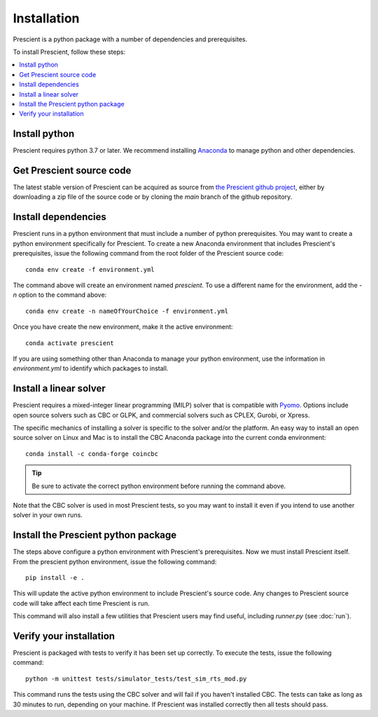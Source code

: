 Installation
============

Prescient is a python package with a number of dependencies and prerequisites.

To install Prescient, follow these steps:

.. contents::
   :local:


Install python
--------------
Prescient requires python 3.7 or later. We recommend installing `Anaconda <https://www.anaconda.com>`_
to manage python and other dependencies.


Get Prescient source code
-------------------------
The latest stable version of Prescient can be acquired as source from
`the Prescient github project <https://github.com/grid-parity-exchange/Prescient>`_,
either by downloading a zip file of the source code or by cloning the `main` branch of
the github repository.


Install dependencies
--------------------
Prescient runs in a python environment that must include a number of python prerequisites.
You may want to create a python environment specifically for Prescient. To create a new
Anaconda environment that includes Prescient's prerequisites, issue the following command
from the root folder of the Prescient source code::

	conda env create -f environment.yml

The command above will create an environment named `prescient`. To use a different name for the
environment, add the `-n` option to the command above::

	conda env create -n nameOfYourChoice -f environment.yml

Once you have create the new environment, make it the active environment::

    conda activate prescient

If you are using something other than Anaconda to manage your python environment, use the 
information in `environment.yml` to identify which packages to install. 


Install a linear solver
-----------------------
Prescient requires a mixed-integer linear programming (MILP) solver that is compatible with
`Pyomo <https://pyomo.readthedocs.io>`_. Options include open source solvers such as CBC or GLPK,
and commercial solvers such as CPLEX, Gurobi, or Xpress.

The specific mechanics of installing a solver is specific to the solver and/or the platform. An easy way to
install an open source solver on Linux and Mac is to install the CBC Anaconda package into the current conda
environment::

	conda install -c conda-forge coincbc

.. tip::
   Be sure to activate the correct python environment before running the command above.

Note that the CBC solver is used in most Prescient tests, so you may want to install it even if
you intend to use another solver in your own runs.

.. _install-prescient-package:

Install the Prescient python package
------------------------------------
The steps above configure a python environment with Prescient's prerequisites. Now we must install Prescient itself.
From the prescient python environment, issue the following command::

	pip install -e .

This will update the active python environment to include Prescient's source code. Any changes to Prescient 
source code will take affect each time Prescient is run.

This command will also install a few utilities that Prescient users may find useful, 
including `runner.py` (see :doc:`run`).


Verify your installation
------------------------
Prescient is packaged with tests to verify it has been set up correctly. To execute the tests, issue the following command::

	python -m unittest tests/simulator_tests/test_sim_rts_mod.py

This command runs the tests using the CBC solver and will fail if you haven't installed CBC. The tests can take
as long as 30 minutes to run, depending on your machine. If Prescient was installed correctly then all tests should pass.
